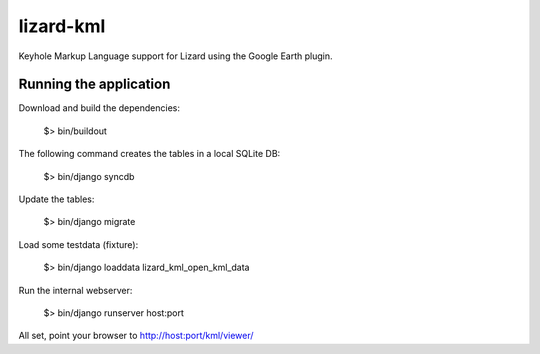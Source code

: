 lizard-kml
==========================================

Keyhole Markup Language support for Lizard using the Google Earth plugin.

Running the application
--------------------------------

Download and build the dependencies:

    $> bin/buildout

The following command creates the tables in a local SQLite DB:

    $> bin/django syncdb

Update the tables:

    $> bin/django migrate

Load some testdata (fixture):

    $> bin/django loaddata lizard_kml_open_kml_data

Run the internal webserver:

    $> bin/django runserver host:port

All set, point your browser to http://host:port/kml/viewer/